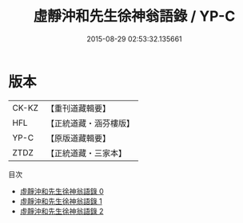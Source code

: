 #+TITLE: 虛靜沖和先生徐神翁語錄 / YP-C

#+DATE: 2015-08-29 02:53:32.135661
* 版本
 |     CK-KZ|【重刊道藏輯要】|
 |       HFL|【正統道藏・涵芬樓版】|
 |      YP-C|【原版道藏輯要】|
 |      ZTDZ|【正統道藏・三家本】|
目次
 - [[file:KR5g0060_000.txt][虛靜沖和先生徐神翁語錄 0]]
 - [[file:KR5g0060_001.txt][虛靜沖和先生徐神翁語錄 1]]
 - [[file:KR5g0060_002.txt][虛靜沖和先生徐神翁語錄 2]]
